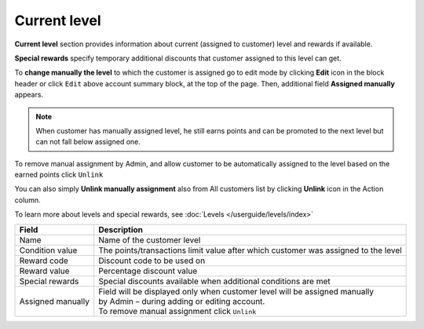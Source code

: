 .. index::
   single: level

Current level
=============

**Current level** section provides information about current (assigned to customer) level and rewards if available.

.. image:: /userguide/_images/customer_level.png
   :alt:   Level Section

**Special rewards** specify temporary additional discounts that customer assigned to this level can get.

.. image:: /userguide/_images/customer_special.png
   :alt:   Special Rewards Preview

To **change manually the level** to which the customer is assigned go to edit mode by clicking **Edit** icon |edit| in the block header or click ``Edit`` above account summary block, at the top of the page. Then, additional field **Assigned manually** appears.

.. |edit| image:: /userguide/_images/edit.png

.. note:: 

    When customer has manually assigned level, he still earns points and can be promoted to the next level but can not fall below assigned one. 

To remove manual assignment by Admin, and allow customer to be automatically assigned to the level based on the earned points click ``Unlink`` 

You can also simply **Unlink manually assignment** also from All customers list by clicking **Unlink** icon |unlink| in the Action column. 

.. |unlink| image:: /userguide/_images/unlink.png

.. image:: /userguide/_images/customer_unlink.png
   :alt:   Unlink manual assignment

To learn more about levels and special rewards, see :doc:`Levels </userguide/levels/index>`

+-------------------+-------------------------------------------------------------------------------------+
| Field             | Description                                                                         |
+===================+=====================================================================================+
| Name              | | Name of the customer level                                                        |
+-------------------+-------------------------------------------------------------------------------------+
| Condition value   | | The points/transactions limit value after which customer was assigned to the level|
+-------------------+-------------------------------------------------------------------------------------+
| Reward code       | | Discount code to be used on                                                       |
+-------------------+-------------------------------------------------------------------------------------+
| Reward value      | | Percentage discount value                                                         |
+-------------------+-------------------------------------------------------------------------------------+
| Special rewards   | | Special discounts available when additional conditions are met                    |
+-------------------+-------------------------------------------------------------------------------------+
| Assigned manually | | Field will be displayed only when customer level will be assigned manually        |
|                   | | by Admin – during adding or editing account.                                      |
|                   |                                                                                     |
|                   | | To remove manual assignment click ``Unlink``                                      |
+-------------------+-------------------------------------------------------------------------------------+

